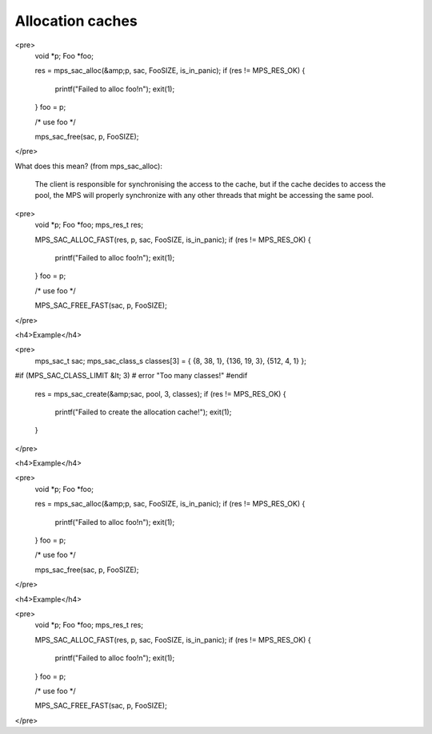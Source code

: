 .. _topic-cache:

Allocation caches
=================



<pre>
  void *p;
  Foo *foo;

  res = mps_sac_alloc(&amp;p, sac, FooSIZE, is_in_panic);
  if (res != MPS_RES_OK) {
    printf("Failed to alloc foo!\n");
    exit(1);
  }
  foo = p;

  /* use foo */

  mps_sac_free(sac, p, FooSIZE);
</pre>


What does this mean? (from mps_sac_alloc):

    The client is responsible for synchronising the access to the
    cache, but if the cache decides to access the pool, the MPS will
    properly synchronize with any other threads that might be
    accessing the same pool.


<pre>
  void *p;
  Foo *foo;
  mps_res_t res;

  MPS_SAC_ALLOC_FAST(res, p, sac, FooSIZE, is_in_panic);
  if (res != MPS_RES_OK) {
    printf("Failed to alloc foo!\n");
    exit(1);
  }
  foo = p;

  /* use foo */

  MPS_SAC_FREE_FAST(sac, p, FooSIZE);
</pre>



<h4>Example</h4>

<pre>
  mps_sac_t sac;
  mps_sac_class_s classes[3] = { {8, 38, 1}, {136, 19, 3}, {512, 4, 1} };

#if (MPS_SAC_CLASS_LIMIT &lt; 3)
#  error "Too many classes!"
#endif

  res = mps_sac_create(&amp;sac, pool, 3, classes);
  if (res != MPS_RES_OK) {
    printf("Failed to create the allocation cache!");
    exit(1);
  }
</pre>




<h4>Example</h4>

<pre>
  void *p;
  Foo *foo;

  res = mps_sac_alloc(&amp;p, sac, FooSIZE, is_in_panic);
  if (res != MPS_RES_OK) {
    printf("Failed to alloc foo!\n");
    exit(1);
  }
  foo = p;

  /* use foo */

  mps_sac_free(sac, p, FooSIZE);
</pre>



<h4>Example</h4>

<pre>
  void *p;
  Foo *foo;
  mps_res_t res;

  MPS_SAC_ALLOC_FAST(res, p, sac, FooSIZE, is_in_panic);
  if (res != MPS_RES_OK) {
    printf("Failed to alloc foo!\n");
    exit(1);
  }
  foo = p;

  /* use foo */

  MPS_SAC_FREE_FAST(sac, p, FooSIZE);
</pre>
